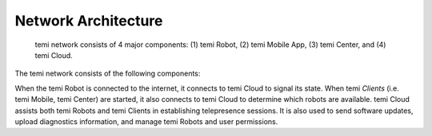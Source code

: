 ********************
Network Architecture
********************

.. figure:: assets/images/network-architecture.png
  :alt: Network Architecture

  temi network consists of 4 major components: (1) temi Robot, (2) temi Mobile App, (3) temi Center, and (4) temi Cloud.

The temi network consists of the following components:

.. glossary::

  temi Robot
    A robot with autonomous navigation and remote telepresence capabilities.
  
  temi Mobile App
    A smartphone app (`iOS <https://apps.apple.com/jp/app/temi/id1332976710?l=en>`_ and `Android <https://play.google.com/store/apps/details?id=com.robotemi>`_) that can start a telepresence session with temi Robot.
  
  temi Center
    A `web-browser application <https://center.robotemi.com/>`_ that can remotely manage and start a telepresence sessions with temi Robot.
  
  temi Cloud
    A set of web-services. It's primary purposes is to stores user information and assist with establishing telepresence sessions between temi Robot and temi Mobile or temi Center.

When the temi Robot is connected to the internet, it connects to temi Cloud to signal its state. When temi `Clients` (i.e. temi Mobile, temi Center) are started, it also connects to temi Cloud to determine which robots are available. temi Cloud assists both temi Robots and temi Clients in establishing telepresence sessions. It is also used to send software updates, upload diagnostics information, and manage temi Robots and user permissions. 
